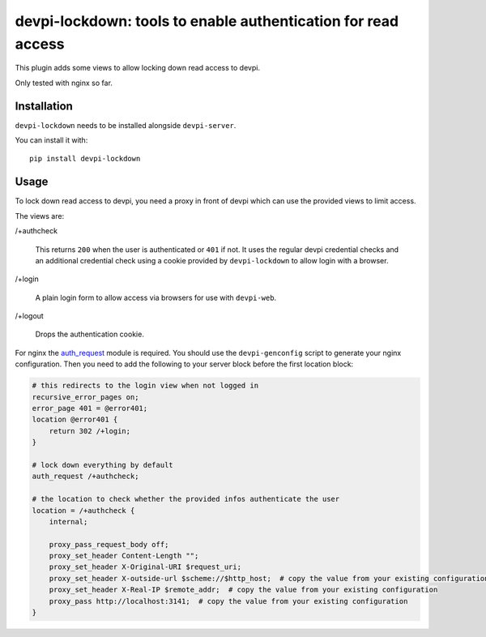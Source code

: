 devpi-lockdown: tools to enable authentication for read access
==============================================================

This plugin adds some views to allow locking down read access to devpi.

Only tested with nginx so far.


Installation
------------

``devpi-lockdown`` needs to be installed alongside ``devpi-server``.

You can install it with::

    pip install devpi-lockdown


Usage
-----

To lock down read access to devpi, you need a proxy in front of devpi which can use the provided views to limit access.


The views are:

/+authcheck

  This returns ``200`` when the user is authenticated or ``401`` if not.
  It uses the regular devpi credential checks and an additional credential check using a cookie provided by ``devpi-lockdown`` to allow login with a browser.

/+login

  A plain login form to allow access via browsers for use with ``devpi-web``.

/+logout

  Drops the authentication cookie.


For nginx the `auth_request`_ module is required.
You should use the ``devpi-genconfig`` script to generate your nginx configuration.
Then you need to add the following to your server block before the first location block:

.. code-block:: nginx

        # this redirects to the login view when not logged in
        recursive_error_pages on;
        error_page 401 = @error401;
        location @error401 {
            return 302 /+login;
        }

        # lock down everything by default
        auth_request /+authcheck;

        # the location to check whether the provided infos authenticate the user
        location = /+authcheck {
            internal;

            proxy_pass_request_body off;
            proxy_set_header Content-Length "";
            proxy_set_header X-Original-URI $request_uri;
            proxy_set_header X-outside-url $scheme://$http_host;  # copy the value from your existing configuration
            proxy_set_header X-Real-IP $remote_addr;  # copy the value from your existing configuration
            proxy_pass http://localhost:3141;  # copy the value from your existing configuration
        }

.. _auth_request: http://nginx.org/en/docs/http/ngx_http_auth_request_module.html
